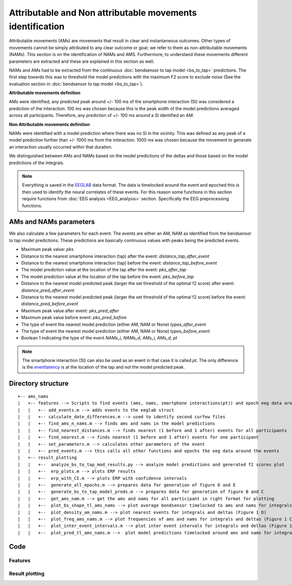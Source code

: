 Attributable and Non attributable movements identification
==========================================================

Attributable movements (AMs) are movements that result in clear and instantaneous outcomes. Other types of movements cannot be simply attributed to any clear outcome or goal; we refer to them as non-attributable movements (NAMs). This section is on the identification of NAMs and AMS. Furthermore, to understand these movements different parameters are extracted and these are explained in this section as well.


NAMs and AMs had to be extracted from the continuous :doc:`bendsensor to tap model <bs_to_tap>` predictions. The first step towards this was to threshold the model predictions with the maximum F2 score to exclude noise (See the evaluation section in :doc:`bendsensor to tap model <bs_to_tap>`).

**Attributable movements definition**

AMs were identified, any predicted peak around +/- 100 ms of the smartphone interaction (SI) was considered a prediction of the interaction. 100 ms was chosen because this is the peak width of the model predictions averaged across all participants. Therefore, any prediction of +/- 100 ms around a SI identified an AM.

**Non Attributable movements definition**

NAMs were identified with a model prediction where there was no SI in the vicinity. This was defined as any peak of a model prediction further than +/- 1000 ms from the interaction. 1000 ms was chosen because the movement to generate an interaction usually occurred within that duration.

.. image:: figures/ams_nams.svg

We distinguished between AMs and NAMs based on the model predictions of the deltas and those based on the model predictions of the integrals.


.. note:: Everything is saved in the `EEGLAB <https://eeglab.org/tutorials/ConceptsGuide/Data_Structures.html>`__ data format. The data is timelocked around the event and epoched this is then used to identify the neural correlates of these events. For this reason some functions in this section require functions from :doc:`EEG analysis <EEG_analysis>` section. Specifically the EEG preprocessing functions.

AMs and NAMs parameters
-----------------------

We also calculate a few parameters for each event. The events are either an AM, NAM as identified from the bendsensor to tap model predictions. These predictions are basically continuous values with peaks being the predicted events.

- Maximum peak value: *pks*
- Distance to the nearest smartphone interaction (tap) after the event: *distance\_tap\_after\_event*
- Distance to the nearest smartphone interaction (tap) before the event: *distance\_tap\_before\_event*
- The model prediction value at the location of the tap after the event: *pks\_after\_tap*
- The model prediction value at the location of the tap before the event: *pks\_before\_tap*
- Distance to the nearest model predicted peak (larger the set threshold of the optimal f2 score) after event: *distance\_pred\_after\_event*
- Distance to the nearest model predicted peak (larger the set threshold of the optimal f2 score) before the event: *distance\_pred\_before\_event*
- Maximum peak value after event: *pks\_pred\_after*
- Maximum peak value before event: *pks\_pred\_before*
- The type of event the nearest model prediction (either AM, NAM or None) *types\_after\_event*
- The type of event the nearest model prediction (either AM, NAM or None) *types\_before\_event*
- Boolean 1 indicating the type of the event *NAMs_i, NAMs_d, AMs_i, AMs_d, pt*

.. image:: figures/ams_nams_parameters.svg

.. note:: The smartphone interaction (SI) can also be used as an event in that case it is called *pt*. The only difference is the `eventlatency <https://eeglab.org/tutorials/ConceptsGuide/Data_Structures.html#eegepoch>`__ is at the location of the tap and not the model predicted peak.

Directory structure
-------------------

::

   +-- ams_nams
   |   +-- features --> Scripts to find events (ams, nams, smartphone interactions(pt)) and epoch eeg data around them
   |   |   +-- add_events.m --> adds events to the eeglab struct
   |   |   +-- calculate_date_differences.m --> used to identify second curfew files
   |   |   +-- find_ams_n_nams.m --> finds ams and nams in the model predictions
   |   |   +-- find_nearest_distances.m --> finds nearest (1 before and 1 after) events for all participants
   |   |   +-- find_nearest.m --> finds nearest (1 before and 1 after) events for one participant
   |   |   +-- set_parameters.m --> calculates other parameters of the event
   |   |   +-- pred_events.m --> this calls all other functions and epochs the eeg data around the events
   |   +-- result_plotting
   |   |   +--  analyze_bs_to_tap_mod_results.py --> analyze model predictions and generated f2 scores plot
   |   |   +--  erp_plots.m --> plots ERP results
   |   |   +--  erp_with_CI.m --> plots ERP with confidence intervals
   |   |   +--  generate_all_epochs.m --> prepares data for generation of figure D and E
   |   |   +--  generate_bs_to_tap_model_preds.m --> prepares data for generation of figure B and C
   |   |   +--  get_ams_nam.m --> get the ams and nams for all participant in right format for plotting
   |   |   +--  plot_bs_shape_tl_ams_nams --> plot average bendsensor timelocked to ams and nams for integrals and deltas (Figure 1 B)
   |   |   +--  plot_density_am_nams.m --> plot nearest events for integrals and deltas (Figure 1 D)
   |   |   +--  plot_freq_ams_nams.m --> plot frequencies of ams and nams for integrals and deltas (Figure 1 C)
   |   |   +--  plot_inter_event_intervals.m --> plot inter event intervals for integrals and deltas (Figure 1 E)
   |   |   +--  plot_pred_tl_ams_nams.m -->  plot model predictions timelocked around ams and nams for integrals and deltas (Supplementary)

Code
----

Features
^^^^^^^^

.. mat:automodule:: ams_nams.features
   :members:


Result plotting
^^^^^^^^^^^^^^^

.. mat:automodule:: ams_nams.result_plotting_figure_1
   :members:
